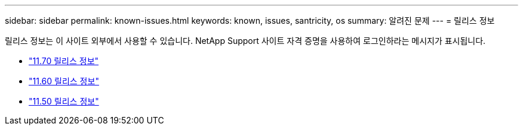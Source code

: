 ---
sidebar: sidebar 
permalink: known-issues.html 
keywords: known, issues, santricity, os 
summary: 알려진 문제 
---
= 릴리스 정보


[role="lead"]
릴리스 정보는 이 사이트 외부에서 사용할 수 있습니다. NetApp Support 사이트 자격 증명을 사용하여 로그인하라는 메시지가 표시됩니다.

* https://library.netapp.com/ecm/ecm_download_file/ECMLP2874254["11.70 릴리스 정보"^]
* https://library.netapp.com/ecm/ecm_download_file/ECMLP2857931["11.60 릴리스 정보"^]
* https://library.netapp.com/ecm/ecm_download_file/ECMLP2842060["11.50 릴리스 정보"^]

